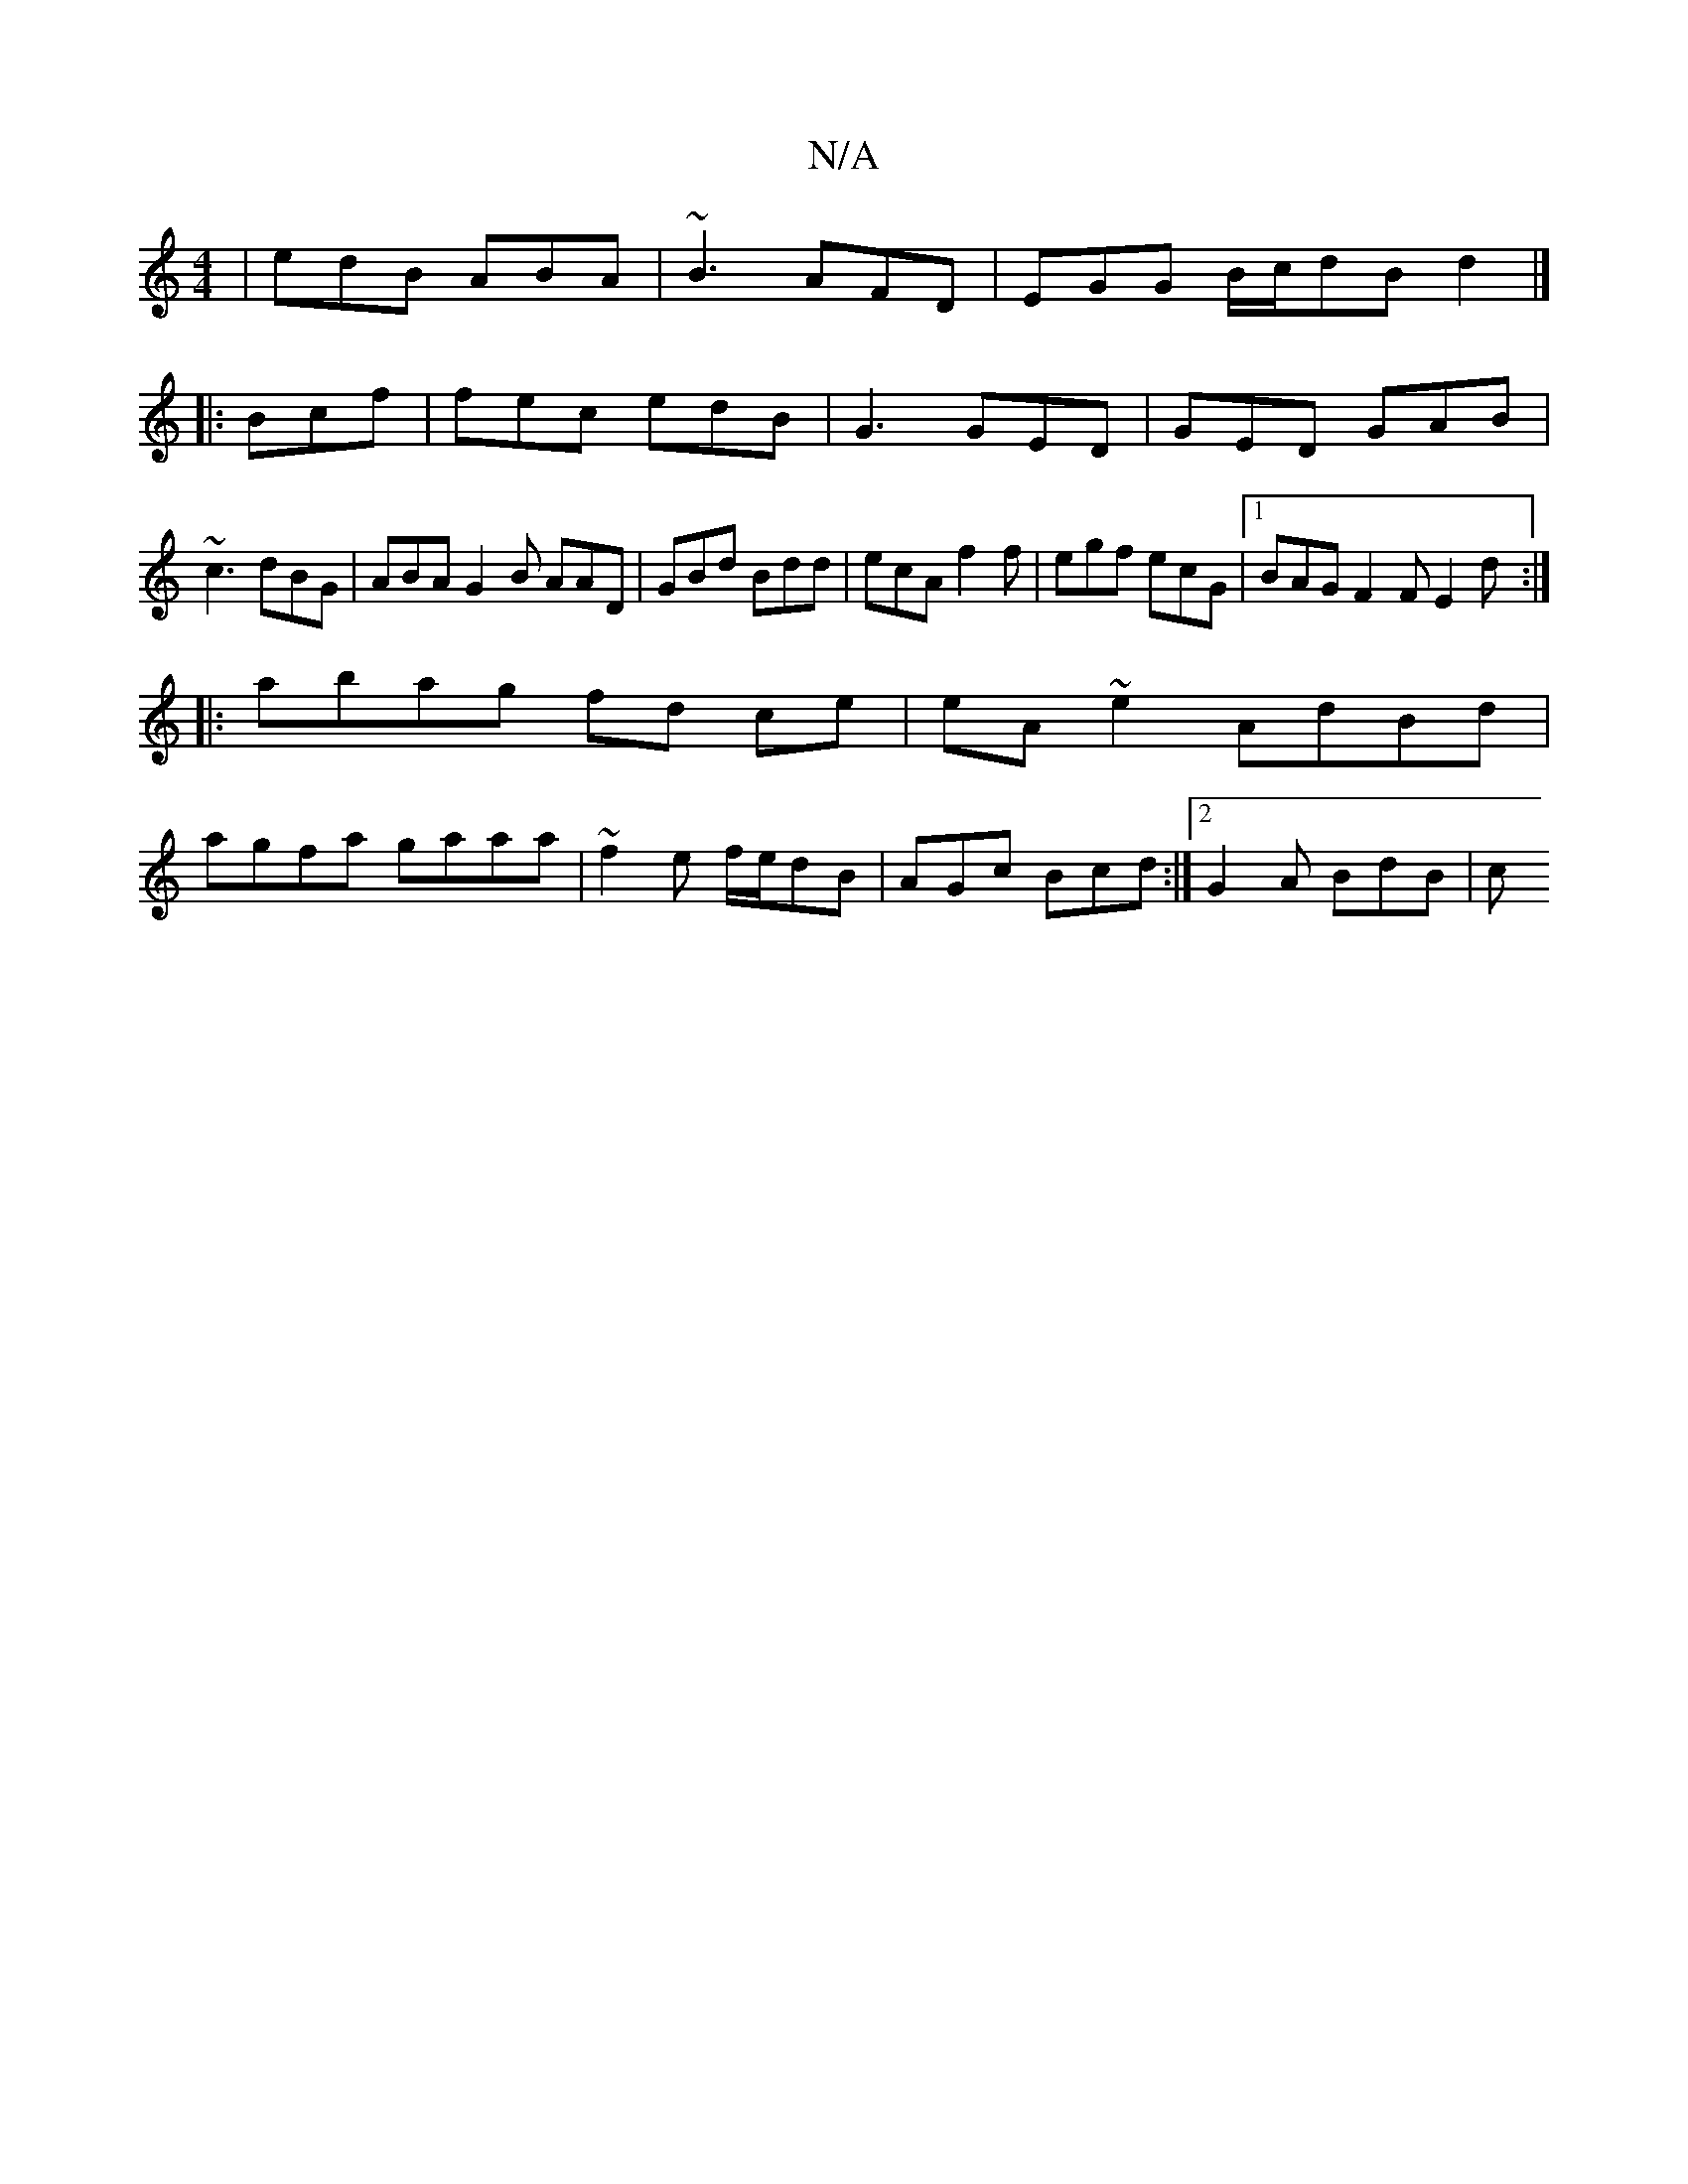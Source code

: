 X:1
T:N/A
M:4/4
R:N/A
K:Cmajor
| edB ABA | ~B3 AFD | EGG B/c/dB d2 |] 
|: Bcf|fec edB|G3 GED|GED GAB| ~c3 dBG|ABA G2 B AAD|GBd Bdd|ecA f2 f|egf ecG|1 BAG F2F E2d:|
|:abag fd ce|eA~e2 AdBd|
agfa gaaa|~f2e f/e/dB|AGc Bcd:|2 G2A BdB|c